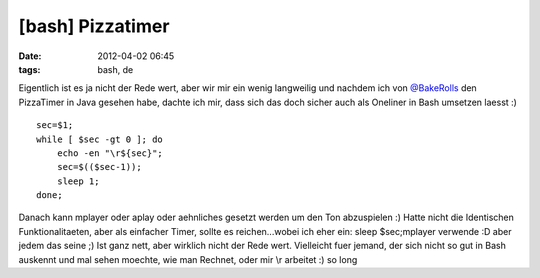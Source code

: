 [bash] Pizzatimer
#################
:date: 2012-04-02 06:45
:tags: bash, de

Eigentlich ist es ja nicht der Rede wert, aber wir mir ein wenig
langweilig und nachdem ich von `@BakeRolls`_ den PizzaTimer in Java
gesehen habe, dachte ich mir, dass sich das doch sicher auch als
Oneliner in Bash umsetzen laesst :)

::

    sec=$1; 
    while [ $sec -gt 0 ]; do 
        echo -en "\r${sec}";
        sec=$(($sec-1));
        sleep 1; 
    done;

Danach kann mplayer oder aplay oder aehnliches gesetzt werden um den Ton
abzuspielen :) Hatte nicht die Identischen Funktionalitaeten, aber als
einfacher Timer, sollte es reichen...wobei ich eher ein: sleep
$sec;mplayer verwende :D aber jedem das seine ;) Ist ganz nett, aber
wirklich nicht der Rede wert. Vielleicht fuer jemand, der sich nicht so
gut in Bash auskennt und mal sehen moechte, wie man Rechnet, oder mir
\\r arbeitet :) so long

.. _@BakeRolls: http://twitter.com/BakeRolls
